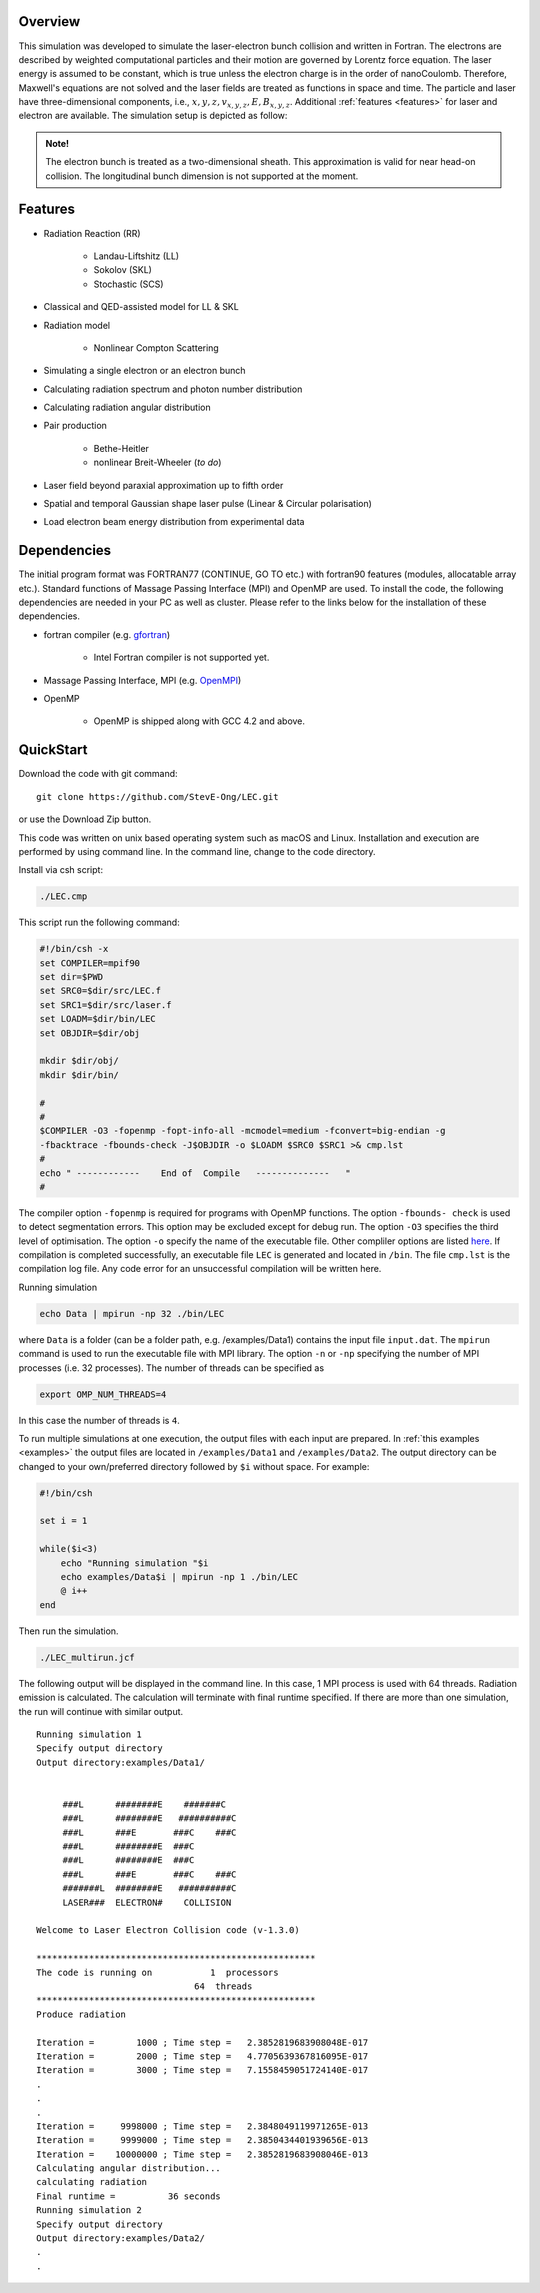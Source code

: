 Overview
########

This simulation was developed to simulate the laser-electron bunch collision and written in Fortran. The electrons are described by weighted computational particles and their motion are governed by Lorentz force equation. The laser energy is assumed to be constant, which is true unless the electron charge is in the order of nanoCoulomb. Therefore, Maxwell's equations are not solved and the laser fields are treated as functions in space and time. The particle and laser have three-dimensional components, i.e., :math:`x, y, z, v_{x,y,z}, E,B_{x,y,z}`. Additional :ref:`features <features>` for laser and electron are available. The simulation setup is depicted as follow:

.. figure:: /figures/laser.png

.. admonition:: Note!

   The electron bunch is treated as a two-dimensional sheath. This approximation is valid for near head-on collision. The longitudinal bunch dimension is not supported at the moment. 

.. _features:

Features
########

* Radiation Reaction (RR)

   * Landau-Liftshitz (LL)
   * Sokolov (SKL)
   * Stochastic (SCS)

* Classical and QED-assisted model for LL & SKL

* Radiation model

   * Nonlinear Compton Scattering

* Simulating a single electron or an electron bunch

* Calculating radiation spectrum and photon number distribution

* Calculating radiation angular distribution

* Pair production

   * Bethe-Heitler

   * nonlinear Breit-Wheeler (*to do*)  

* Laser field beyond paraxial approximation up to fifth order

* Spatial and temporal Gaussian shape laser pulse (Linear & Circular polarisation)

* Load electron beam energy distribution from experimental data


Dependencies
############

The initial program format was FORTRAN77 (CONTINUE, GO TO etc.) with fortran90 features (modules, allocatable array etc.). Standard functions of Massage Passing Interface (MPI) and OpenMP are used. To install the code, the following dependencies are needed in your PC as well as cluster. Please refer to the links below for the installation of these dependencies.

* fortran compiler (e.g. `gfortran <https://gcc.gnu.org/wiki/GFortran>`_)
   
   * Intel Fortran compiler is not supported yet.

* Massage Passing Interface, MPI (e.g. `OpenMPI <http://www.open-mpi.org>`_)

* OpenMP 

   * OpenMP is shipped along with GCC 4.2 and above.

QuickStart
##########

Download the code with git command:

::

   git clone https://github.com/StevE-Ong/LEC.git

or use the Download Zip button.

This code was written on unix based operating system such as macOS and Linux. Installation and execution are performed by using command line. In the command line, change to the code directory. 

Install via csh script:

.. code-block:: csh

   ./LEC.cmp

This script run the following command:

.. code-block:: csh

   #!/bin/csh -x
   set COMPILER=mpif90
   set dir=$PWD
   set SRC0=$dir/src/LEC.f
   set SRC1=$dir/src/laser.f
   set LOADM=$dir/bin/LEC
   set OBJDIR=$dir/obj

   mkdir $dir/obj/
   mkdir $dir/bin/

   #
   #
   $COMPILER -O3 -fopenmp -fopt-info-all -mcmodel=medium -fconvert=big-endian -g
   -fbacktrace -fbounds-check -J$OBJDIR -o $LOADM $SRC0 $SRC1 >& cmp.lst
   #
   echo " ------------    End of  Compile   --------------   "
   #

The compiler option ``-fopenmp`` is required for programs with OpenMP functions. The option ``-fbounds- check`` is used to detect segmentation errors. This option may be excluded except for debug run. The option ``-O3`` specifies the third level of optimisation. The option ``-o`` specify the name of the executable file. Other compliler options are listed `here <https://gcc.gnu.org/onlinedocs/gcc/Option-Index.html#Option-Index_op_letter-M>`_. If compilation is completed successfully, an executable file ``LEC`` is generated and located in ``/bin``. The file ``cmp.lst`` is the compilation log file. Any code error for an unsuccessful compilation will be written here.  

Running simulation

.. code-block:: csh

   echo Data | mpirun -np 32 ./bin/LEC

where ``Data`` is a folder (can be a folder path, e.g. /examples/Data1) contains the input file ``input.dat``. The ``mpirun`` command is used to run the executable file with MPI library. The option ``-n`` or ``-np`` specifying the number of MPI processes (i.e. 32 processes). The number of threads can be specified as

.. code-block:: csh

   export OMP_NUM_THREADS=4

In this case the number of threads is ``4``. 

To run multiple simulations at one execution, the output files with each input are prepared. In :ref:`this examples <examples>` the output files are located in ``/examples/Data1`` and ``/examples/Data2``. The output directory can be changed to your own/preferred directory followed by ``$i`` without space. For example:

.. code-block:: csh

   #!/bin/csh 

   set i = 1

   while($i<3)
       echo "Running simulation "$i
       echo examples/Data$i | mpirun -np 1 ./bin/LEC
       @ i++
   end 

Then run the simulation.

.. code-block:: csh

   ./LEC_multirun.jcf

The following output will be displayed in the command line. In this case, 1 MPI process is used with 64 threads. Radiation emission is calculated. The calculation will terminate with final runtime specified. If there are more than one simulation, the run will continue with similar output.

::

   Running simulation 1
   Specify output directory
   Output directory:examples/Data1/                                                                                     
  
  
 	###L      ########E    #######C      
 	###L      ########E   ##########C  	 
 	###L      ###E       ###C    ###C    
 	###L      ########E  ###C            
 	###L      ########E  ###C            
 	###L      ###E       ###C    ###C    
 	#######L  ########E   ##########C    
 	LASER###  ELECTRON#    COLLISION     
    
   Welcome to Laser Electron Collision code (v-1.3.0)
  
   *****************************************************
   The code is running on           1  processors
 		                 64  threads
   *****************************************************
   Produce radiation

   Iteration =        1000 ; Time step =   2.3852819683908048E-017
   Iteration =        2000 ; Time step =   4.7705639367816095E-017
   Iteration =        3000 ; Time step =   7.1558459051724140E-017
   .
   .
   .
   Iteration =     9998000 ; Time step =   2.3848049119971265E-013
   Iteration =     9999000 ; Time step =   2.3850434401939656E-013
   Iteration =    10000000 ; Time step =   2.3852819683908046E-013
   Calculating angular distribution...
   calculating radiation
   Final runtime =          36 seconds
   Running simulation 2
   Specify output directory
   Output directory:examples/Data2/ 
   .
   .
